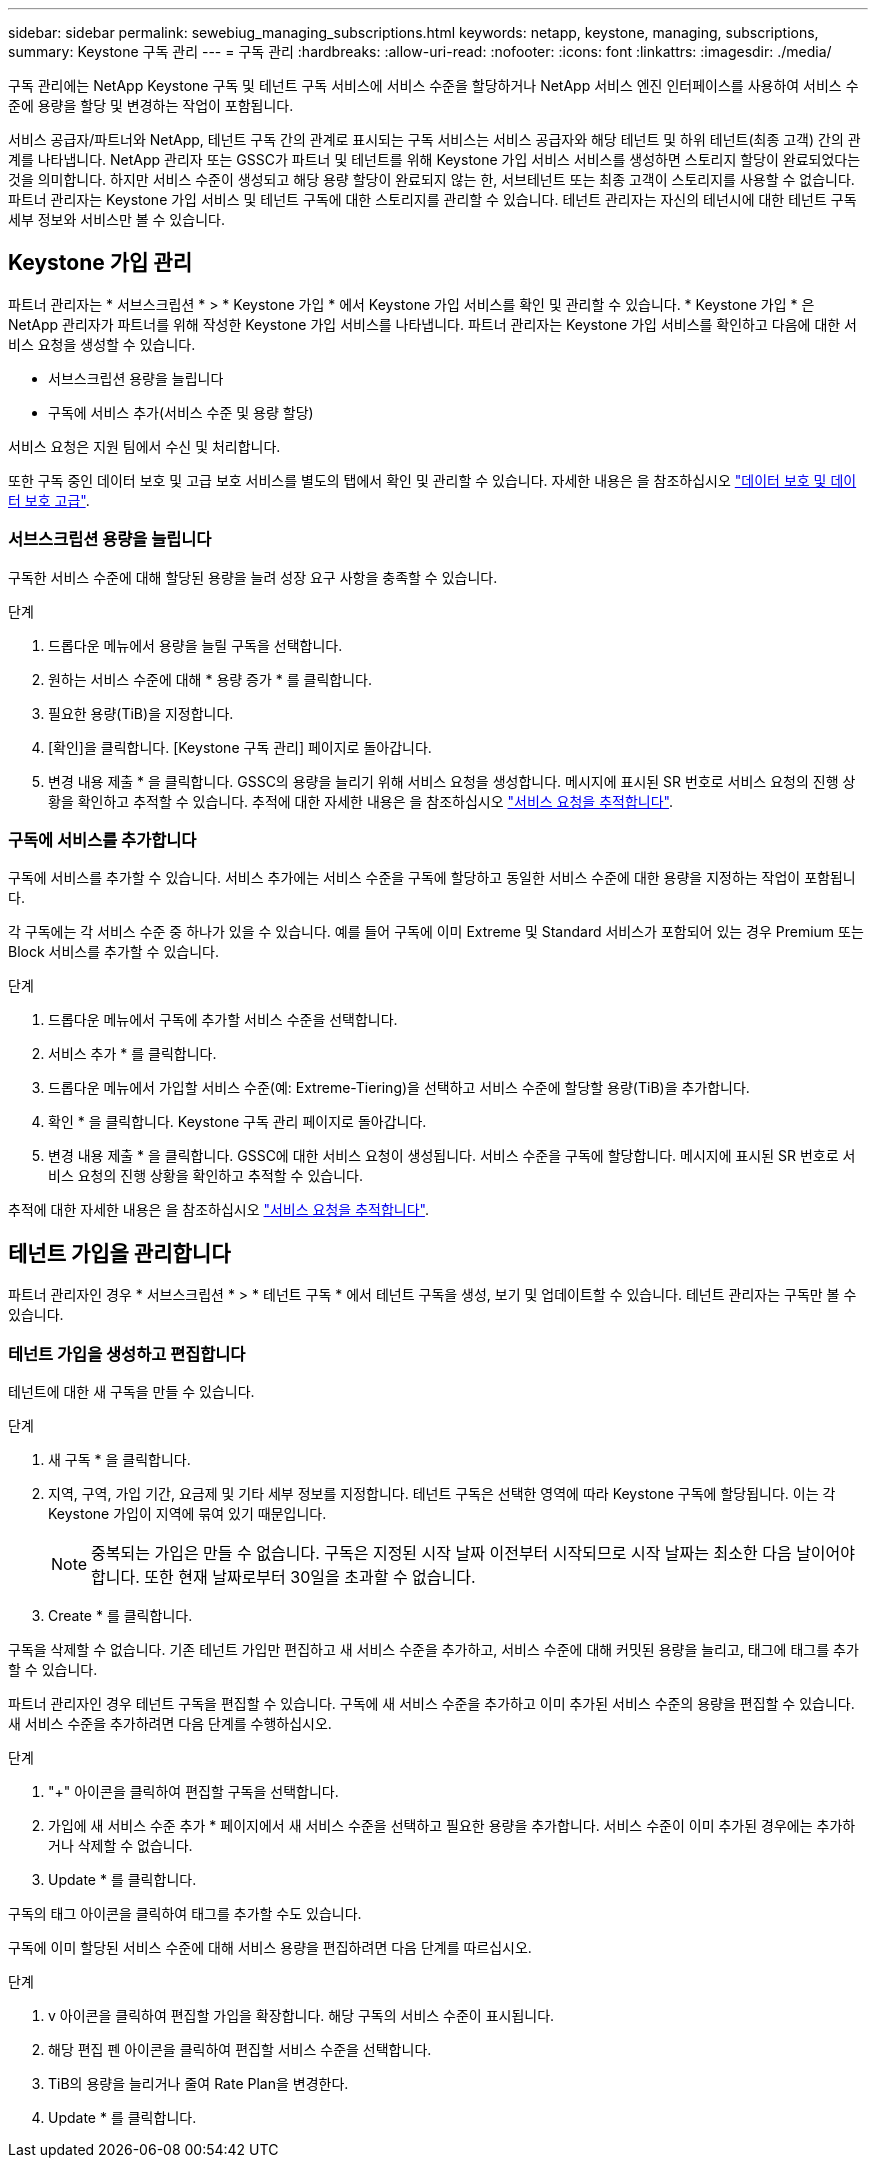 ---
sidebar: sidebar 
permalink: sewebiug_managing_subscriptions.html 
keywords: netapp, keystone, managing, subscriptions, 
summary: Keystone 구독 관리 
---
= 구독 관리
:hardbreaks:
:allow-uri-read: 
:nofooter: 
:icons: font
:linkattrs: 
:imagesdir: ./media/


[role="lead"]
구독 관리에는 NetApp Keystone 구독 및 테넌트 구독 서비스에 서비스 수준을 할당하거나 NetApp 서비스 엔진 인터페이스를 사용하여 서비스 수준에 용량을 할당 및 변경하는 작업이 포함됩니다.

서비스 공급자/파트너와 NetApp, 테넌트 구독 간의 관계로 표시되는 구독 서비스는 서비스 공급자와 해당 테넌트 및 하위 테넌트(최종 고객) 간의 관계를 나타냅니다. NetApp 관리자 또는 GSSC가 파트너 및 테넌트를 위해 Keystone 가입 서비스 서비스를 생성하면 스토리지 할당이 완료되었다는 것을 의미합니다. 하지만 서비스 수준이 생성되고 해당 용량 할당이 완료되지 않는 한, 서브테넌트 또는 최종 고객이 스토리지를 사용할 수 없습니다. 파트너 관리자는 Keystone 가입 서비스 및 테넌트 구독에 대한 스토리지를 관리할 수 있습니다. 테넌트 관리자는 자신의 테넌시에 대한 테넌트 구독 세부 정보와 서비스만 볼 수 있습니다.



== Keystone 가입 관리

파트너 관리자는 * 서브스크립션 * > * Keystone 가입 * 에서 Keystone 가입 서비스를 확인 및 관리할 수 있습니다. * Keystone 가입 * 은 NetApp 관리자가 파트너를 위해 작성한 Keystone 가입 서비스를 나타냅니다. 파트너 관리자는 Keystone 가입 서비스를 확인하고 다음에 대한 서비스 요청을 생성할 수 있습니다.

* 서브스크립션 용량을 늘립니다
* 구독에 서비스 추가(서비스 수준 및 용량 할당)


서비스 요청은 지원 팀에서 수신 및 처리합니다.

또한 구독 중인 데이터 보호 및 고급 보호 서비스를 별도의 탭에서 확인 및 관리할 수 있습니다. 자세한 내용은 을 참조하십시오 link:index.html#flex-subscription["데이터 보호 및 데이터 보호 고급"].



=== 서브스크립션 용량을 늘립니다

구독한 서비스 수준에 대해 할당된 용량을 늘려 성장 요구 사항을 충족할 수 있습니다.

.단계
. 드롭다운 메뉴에서 용량을 늘릴 구독을 선택합니다.
. 원하는 서비스 수준에 대해 * 용량 증가 * 를 클릭합니다.
. 필요한 용량(TiB)을 지정합니다.
. [확인]을 클릭합니다. [Keystone 구독 관리] 페이지로 돌아갑니다.
. 변경 내용 제출 * 을 클릭합니다. GSSC의 용량을 늘리기 위해 서비스 요청을 생성합니다. 메시지에 표시된 SR 번호로 서비스 요청의 진행 상황을 확인하고 추적할 수 있습니다. 추적에 대한 자세한 내용은 을 참조하십시오 link:sewebiug_track_a_service_request.html["서비스 요청을 추적합니다"].




=== 구독에 서비스를 추가합니다

구독에 서비스를 추가할 수 있습니다. 서비스 추가에는 서비스 수준을 구독에 할당하고 동일한 서비스 수준에 대한 용량을 지정하는 작업이 포함됩니다.

각 구독에는 각 서비스 수준 중 하나가 있을 수 있습니다. 예를 들어 구독에 이미 Extreme 및 Standard 서비스가 포함되어 있는 경우 Premium 또는 Block 서비스를 추가할 수 있습니다.

.단계
. 드롭다운 메뉴에서 구독에 추가할 서비스 수준을 선택합니다.
. 서비스 추가 * 를 클릭합니다.
. 드롭다운 메뉴에서 가입할 서비스 수준(예: Extreme-Tiering)을 선택하고 서비스 수준에 할당할 용량(TiB)을 추가합니다.
. 확인 * 을 클릭합니다. Keystone 구독 관리 페이지로 돌아갑니다.
. 변경 내용 제출 * 을 클릭합니다. GSSC에 대한 서비스 요청이 생성됩니다. 서비스 수준을 구독에 할당합니다. 메시지에 표시된 SR 번호로 서비스 요청의 진행 상황을 확인하고 추적할 수 있습니다.


추적에 대한 자세한 내용은 을 참조하십시오 link:sewebiug_track_a_service_request.html["서비스 요청을 추적합니다"].



== 테넌트 가입을 관리합니다

파트너 관리자인 경우 * 서브스크립션 * > * 테넌트 구독 * 에서 테넌트 구독을 생성, 보기 및 업데이트할 수 있습니다. 테넌트 관리자는 구독만 볼 수 있습니다.



=== 테넌트 가입을 생성하고 편집합니다

테넌트에 대한 새 구독을 만들 수 있습니다.

.단계
. 새 구독 * 을 클릭합니다.
. 지역, 구역, 가입 기간, 요금제 및 기타 세부 정보를 지정합니다. 테넌트 구독은 선택한 영역에 따라 Keystone 구독에 할당됩니다. 이는 각 Keystone 가입이 지역에 묶여 있기 때문입니다.
+

NOTE: 중복되는 가입은 만들 수 없습니다. 구독은 지정된 시작 날짜 이전부터 시작되므로 시작 날짜는 최소한 다음 날이어야 합니다. 또한 현재 날짜로부터 30일을 초과할 수 없습니다.

. Create * 를 클릭합니다.


구독을 삭제할 수 없습니다. 기존 테넌트 가입만 편집하고 새 서비스 수준을 추가하고, 서비스 수준에 대해 커밋된 용량을 늘리고, 태그에 태그를 추가할 수 있습니다.

파트너 관리자인 경우 테넌트 구독을 편집할 수 있습니다. 구독에 새 서비스 수준을 추가하고 이미 추가된 서비스 수준의 용량을 편집할 수 있습니다. 새 서비스 수준을 추가하려면 다음 단계를 수행하십시오.

.단계
. "+" 아이콘을 클릭하여 편집할 구독을 선택합니다.
. 가입에 새 서비스 수준 추가 * 페이지에서 새 서비스 수준을 선택하고 필요한 용량을 추가합니다. 서비스 수준이 이미 추가된 경우에는 추가하거나 삭제할 수 없습니다.
. Update * 를 클릭합니다.


구독의 태그 아이콘을 클릭하여 태그를 추가할 수도 있습니다.

구독에 이미 할당된 서비스 수준에 대해 서비스 용량을 편집하려면 다음 단계를 따르십시오.

.단계
. v 아이콘을 클릭하여 편집할 가입을 확장합니다. 해당 구독의 서비스 수준이 표시됩니다.
. 해당 편집 펜 아이콘을 클릭하여 편집할 서비스 수준을 선택합니다.
. TiB의 용량을 늘리거나 줄여 Rate Plan을 변경한다.
. Update * 를 클릭합니다.

